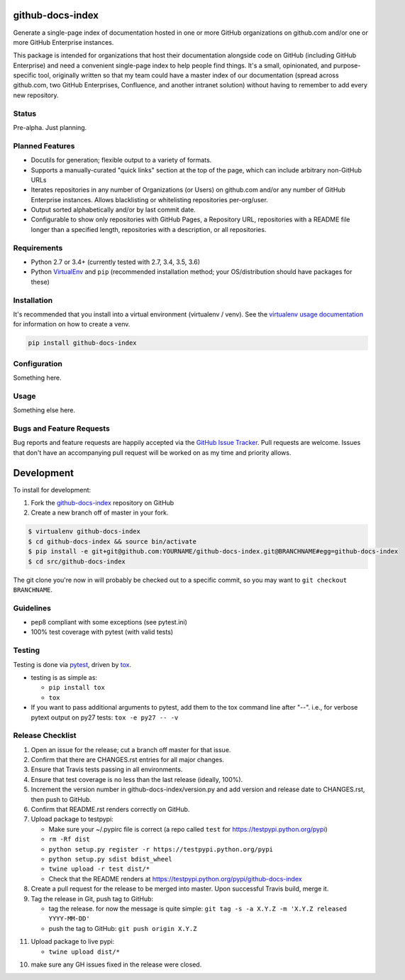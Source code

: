 github-docs-index
=================

.. image:: https://img.shields.io/pypi/v/github-docs-index.svg?maxAge=2592000
   :target: https://pypi.python.org/pypi/github-docs-index
   :alt: pypi version

.. image:: https://img.shields.io/github/forks/jantman/github-docs-index.svg
   :alt: GitHub Forks
   :target: https://github.com/jantman/github-docs-index/network

.. image:: https://img.shields.io/github/issues/jantman/github-docs-index.svg
   :alt: GitHub Open Issues
   :target: https://github.com/jantman/github-docs-index/issues

.. image:: https://secure.travis-ci.org/jantman/github-docs-index.png?branch=master
   :target: http://travis-ci.org/jantman/github-docs-index
   :alt: travis-ci for master branch

.. image:: https://codecov.io/github/jantman/github-docs-index/coverage.svg?branch=master
   :target: https://codecov.io/github/jantman/github-docs-index?branch=master
   :alt: coverage report for master branch

.. image:: https://readthedocs.org/projects/github-docs-index/badge/?version=latest
   :target: https://readthedocs.org/projects/github-docs-index/?badge=latest
   :alt: sphinx documentation for latest release

.. image:: http://www.repostatus.org/badges/latest/wip.svg
   :alt: Project Status: WIP – Initial development is in progress, but there has not yet been a stable, usable release suitable for the public.
   :target: http://www.repostatus.org/#wip

Generate a single-page index of documentation hosted in one or more GitHub organizations on github.com and/or one or more GitHub Enterprise instances.

This package is intended for organizations that host their documentation alongside code on GitHub (including GitHub Enterprise) and need a convenient single-page index to help people find things. It's a small, opinionated, and purpose-specific tool, originally written so that my team could have a master index of our documentation (spread across github.com, two GitHub Enterprises, Confluence, and another intranet solution) without having to remember to add every new repository.

Status
------

Pre-alpha. Just planning.

Planned Features
----------------

* Docutils for generation; flexible output to a variety of formats.
* Supports a manually-curated "quick links" section at the top of the page, which can include arbitrary non-GitHub URLs
* Iterates repositories in any number of Organizations (or Users) on github.com and/or any number of GitHub Enterprise instances. Allows blacklisting or whitelisting repositories per-org/user.
* Output sorted alphabetically and/or by last commit date.
* Configurable to show only repositories with GitHub Pages, a Repository URL, repositories with a README file longer than a specified length, repositories with a description, or all repositories.


Requirements
------------

* Python 2.7 or 3.4+ (currently tested with 2.7, 3.4, 3.5, 3.6)
* Python `VirtualEnv <http://www.virtualenv.org/>`_ and ``pip`` (recommended installation method; your OS/distribution should have packages for these)

Installation
------------

It's recommended that you install into a virtual environment (virtualenv /
venv). See the `virtualenv usage documentation <http://www.virtualenv.org/en/latest/>`_
for information on how to create a venv.

.. code-block:: bash

    pip install github-docs-index

Configuration
-------------

Something here.

Usage
-----

Something else here.

Bugs and Feature Requests
-------------------------

Bug reports and feature requests are happily accepted via the `GitHub Issue Tracker <https://github.com/jantman/github-docs-index/issues>`_. Pull requests are
welcome. Issues that don't have an accompanying pull request will be worked on
as my time and priority allows.

Development
===========

To install for development:

1. Fork the `github-docs-index <https://github.com/jantman/github-docs-index>`_ repository on GitHub
2. Create a new branch off of master in your fork.

.. code-block:: bash

    $ virtualenv github-docs-index
    $ cd github-docs-index && source bin/activate
    $ pip install -e git+git@github.com:YOURNAME/github-docs-index.git@BRANCHNAME#egg=github-docs-index
    $ cd src/github-docs-index

The git clone you're now in will probably be checked out to a specific commit,
so you may want to ``git checkout BRANCHNAME``.

Guidelines
----------

* pep8 compliant with some exceptions (see pytest.ini)
* 100% test coverage with pytest (with valid tests)

Testing
-------

Testing is done via `pytest <http://pytest.org/latest/>`_, driven by `tox <http://tox.testrun.org/>`_.

* testing is as simple as:

  * ``pip install tox``
  * ``tox``

* If you want to pass additional arguments to pytest, add them to the tox command line after "--". i.e., for verbose pytext output on py27 tests: ``tox -e py27 -- -v``

Release Checklist
-----------------

1. Open an issue for the release; cut a branch off master for that issue.
2. Confirm that there are CHANGES.rst entries for all major changes.
3. Ensure that Travis tests passing in all environments.
4. Ensure that test coverage is no less than the last release (ideally, 100%).
5. Increment the version number in github-docs-index/version.py and add version and release date to CHANGES.rst, then push to GitHub.
6. Confirm that README.rst renders correctly on GitHub.
7. Upload package to testpypi:

   * Make sure your ~/.pypirc file is correct (a repo called ``test`` for https://testpypi.python.org/pypi)
   * ``rm -Rf dist``
   * ``python setup.py register -r https://testpypi.python.org/pypi``
   * ``python setup.py sdist bdist_wheel``
   * ``twine upload -r test dist/*``
   * Check that the README renders at https://testpypi.python.org/pypi/github-docs-index

8. Create a pull request for the release to be merged into master. Upon successful Travis build, merge it.
9. Tag the release in Git, push tag to GitHub:

   * tag the release. for now the message is quite simple: ``git tag -s -a X.Y.Z -m 'X.Y.Z released YYYY-MM-DD'``
   * push the tag to GitHub: ``git push origin X.Y.Z``

11. Upload package to live pypi:

    * ``twine upload dist/*``

10. make sure any GH issues fixed in the release were closed.
